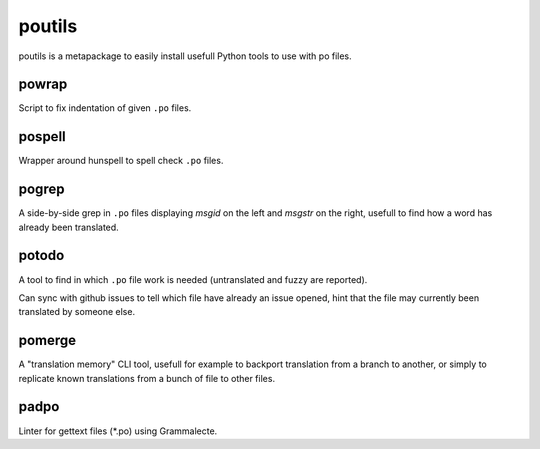 poutils
=======

poutils is a metapackage to easily install usefull Python tools to use
with po files.


powrap
------

Script to fix indentation of given ``.po`` files.


pospell
-------

Wrapper around hunspell to spell check ``.po`` files.


pogrep
------

A side-by-side grep in ``.po`` files displaying `msgid` on the left
and `msgstr` on the right, usefull to find how a word has already been
translated.


potodo
------

A tool to find in which ``.po`` file work is needed (untranslated and
fuzzy are reported).

Can sync with github issues to tell which file have already an issue
opened, hint that the file may currently been translated by someone
else.


pomerge
-------

A "translation memory" CLI tool, usefull for example to backport
translation from a branch to another, or simply to replicate known
translations from a bunch of file to other files.


padpo
-----

Linter for gettext files (*.po) using Grammalecte.

